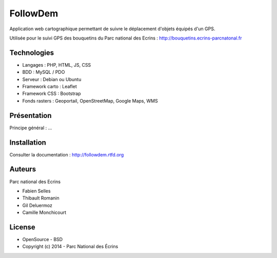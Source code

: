 FollowDem
=========

Application web cartographique permettant de suivre le déplacement d'objets équipés d'un GPS. 

Utilisée pour le suivi GPS des bouquetins du Parc national des Ecrins : `<http://bouquetins.ecrins-parcnatonal.fr>`_

.. image :: docs/img/screenshot-bouquetins-pne.jpg
    :target: http://bouquetins.ecrins-parcnational.fr

Technologies
------------

- Langages : PHP, HTML, JS, CSS
- BDD : MySQL / PDO
- Serveur : Debian ou Ubuntu
- Framework carto : Leaflet
- Framework CSS : Bootstrap
- Fonds rasters : Geoportail, OpenStreetMap, Google Maps, WMS

Présentation
------------

Principe général : ...

Installation
------------

Consulter la documentation :  `<http://followdem.rtfd.org>`_

Auteurs
-------

Parc national des Ecrins

- Fabien Selles
- Thibault Romanin
- Gil Deluermoz
- Camille Monchicourt

License
-------

* OpenSource - BSD
* Copyright (c) 2014 - Parc National des Écrins


.. image:: http://pnecrins.github.io/GeoNature/img/logo-pne.jpg
    :target: http://www.ecrins-parcnational.fr
